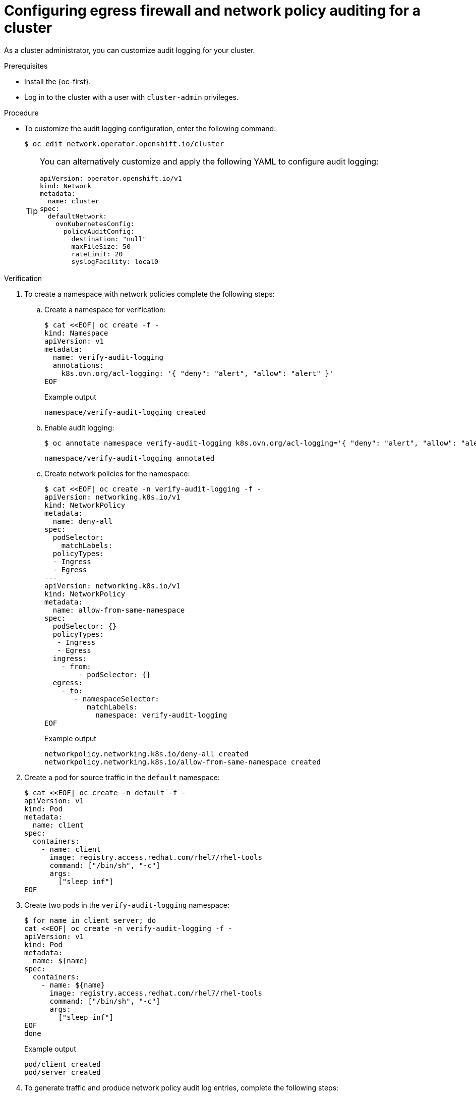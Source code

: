 :_content-type: PROCEDURE
[id="nw-networkpolicy-audit-configure_{context}"]
= Configuring egress firewall and network policy auditing for a cluster

As a cluster administrator, you can customize audit logging for your cluster.

.Prerequisites

* Install the {oc-first}.
* Log in to the cluster with a user with `cluster-admin` privileges.

.Procedure

* To customize the audit logging configuration, enter the following command:
+
[source,terminal]
----
$ oc edit network.operator.openshift.io/cluster
----
+
[TIP]
====
You can alternatively customize and apply the following YAML to configure audit logging:

[source,yaml]
----
apiVersion: operator.openshift.io/v1
kind: Network
metadata:
  name: cluster
spec:
  defaultNetwork:
    ovnKubernetesConfig:
      policyAuditConfig:
        destination: "null"
        maxFileSize: 50
        rateLimit: 20
        syslogFacility: local0
----
====

.Verification

. To create a namespace with network policies complete the following steps:
.. Create a namespace for verification:
+
[source,terminal]
----
$ cat <<EOF| oc create -f -
kind: Namespace
apiVersion: v1
metadata:
  name: verify-audit-logging
  annotations:
    k8s.ovn.org/acl-logging: '{ "deny": "alert", "allow": "alert" }'
EOF
----
+
.Example output
[source,text]
----
namespace/verify-audit-logging created
----

.. Enable audit logging:
+
[source,terminal]
----
$ oc annotate namespace verify-audit-logging k8s.ovn.org/acl-logging='{ "deny": "alert", "allow": "alert" }'
----
+
[source,text]
----
namespace/verify-audit-logging annotated
----

.. Create network policies for the namespace:
+
[source,terminal]
----
$ cat <<EOF| oc create -n verify-audit-logging -f -
apiVersion: networking.k8s.io/v1
kind: NetworkPolicy
metadata:
  name: deny-all
spec:
  podSelector:
    matchLabels:
  policyTypes:
  - Ingress
  - Egress
---
apiVersion: networking.k8s.io/v1
kind: NetworkPolicy
metadata:
  name: allow-from-same-namespace
spec:
  podSelector: {}
  policyTypes:
   - Ingress
   - Egress
  ingress:
    - from:
        - podSelector: {}
  egress:
    - to:
       - namespaceSelector:
          matchLabels:
            namespace: verify-audit-logging
EOF
----
+
.Example output
[source,text]
----
networkpolicy.networking.k8s.io/deny-all created
networkpolicy.networking.k8s.io/allow-from-same-namespace created
----

. Create a pod for source traffic in the `default` namespace:
+
[source,terminal]
----
$ cat <<EOF| oc create -n default -f -
apiVersion: v1
kind: Pod
metadata:
  name: client
spec:
  containers:
    - name: client
      image: registry.access.redhat.com/rhel7/rhel-tools
      command: ["/bin/sh", "-c"]
      args:
        ["sleep inf"]
EOF
----

. Create two pods in the `verify-audit-logging` namespace:
+
[source,terminal]
----
$ for name in client server; do
cat <<EOF| oc create -n verify-audit-logging -f -
apiVersion: v1
kind: Pod
metadata:
  name: ${name}
spec:
  containers:
    - name: ${name}
      image: registry.access.redhat.com/rhel7/rhel-tools
      command: ["/bin/sh", "-c"]
      args:
        ["sleep inf"]
EOF
done
----
+
.Example output
[source,text]
----
pod/client created
pod/server created
----

. To generate traffic and produce network policy audit log entries, complete the following steps:

.. Obtain the IP address for pod named `server` in the `verify-audit-logging` namespace:
+
[source,terminal]
----
$ POD_IP=$(oc get pods server -n verify-audit-logging -o jsonpath='{.status.podIP}')
----

.. Ping the IP address from the previous command from the pod named `client` in the `default` namespace and confirm that all packets are dropped:
+
[source,terminal]
----
$ oc exec -it client -n default -- /bin/ping -c 2 $POD_IP
----
+
.Example output
[source,text]
----
PING 10.128.2.55 (10.128.2.55) 56(84) bytes of data.

--- 10.128.2.55 ping statistics ---
2 packets transmitted, 0 received, 100% packet loss, time 2041ms
----

.. Ping the IP address saved in the `POD_IP` shell environment variable from the pod named `client` in the `verify-audit-logging` namespace and confirm that all packets are allowed:
+
[source,terminal]
----
$ oc exec -it client -n verify-audit-logging -- /bin/ping -c 2 $POD_IP
----
+
.Example output
[source,text]
----
PING 10.128.0.86 (10.128.0.86) 56(84) bytes of data.
64 bytes from 10.128.0.86: icmp_seq=1 ttl=64 time=2.21 ms
64 bytes from 10.128.0.86: icmp_seq=2 ttl=64 time=0.440 ms

--- 10.128.0.86 ping statistics ---
2 packets transmitted, 2 received, 0% packet loss, time 1001ms
rtt min/avg/max/mdev = 0.440/1.329/2.219/0.890 ms
----

. Display the latest entries in the network policy audit log:
+
[source,terminal]
----
$ for pod in $(oc get pods -n openshift-ovn-kubernetes -l app=ovnkube-node --no-headers=true | awk '{ print $1 }') ; do
    oc exec -it $pod -n openshift-ovn-kubernetes -- tail -4 /var/log/ovn/acl-audit-log.log
  done
----
+
.Example output
[source,text]
----
Defaulting container name to ovn-controller.
Use 'oc describe pod/ovnkube-node-hdb8v -n openshift-ovn-kubernetes' to see all of the containers in this pod.
2021-06-13T19:33:11.590Z|00005|acl_log(ovn_pinctrl0)|INFO|name="verify-audit-logging_deny-all", verdict=drop, severity=alert: icmp,vlan_tci=0x0000,dl_src=0a:58:0a:80:02:39,dl_dst=0a:58:0a:80:02:37,nw_src=10.128.2.57,nw_dst=10.128.2.55,nw_tos=0,nw_ecn=0,nw_ttl=64,icmp_type=8,icmp_code=0
2021-06-13T19:33:12.614Z|00006|acl_log(ovn_pinctrl0)|INFO|name="verify-audit-logging_deny-all", verdict=drop, severity=alert: icmp,vlan_tci=0x0000,dl_src=0a:58:0a:80:02:39,dl_dst=0a:58:0a:80:02:37,nw_src=10.128.2.57,nw_dst=10.128.2.55,nw_tos=0,nw_ecn=0,nw_ttl=64,icmp_type=8,icmp_code=0
2021-06-13T19:44:10.037Z|00007|acl_log(ovn_pinctrl0)|INFO|name="verify-audit-logging_allow-from-same-namespace_0", verdict=allow, severity=alert: icmp,vlan_tci=0x0000,dl_src=0a:58:0a:80:02:3b,dl_dst=0a:58:0a:80:02:3a,nw_src=10.128.2.59,nw_dst=10.128.2.58,nw_tos=0,nw_ecn=0,nw_ttl=64,icmp_type=8,icmp_code=0
2021-06-13T19:44:11.037Z|00008|acl_log(ovn_pinctrl0)|INFO|name="verify-audit-logging_allow-from-same-namespace_0", verdict=allow, severity=alert: icmp,vlan_tci=0x0000,dl_src=0a:58:0a:80:02:3b,dl_dst=0a:58:0a:80:02:3a,nw_src=10.128.2.59,nw_dst=10.128.2.58,nw_tos=0,nw_ecn=0,nw_ttl=64,icmp_type=8,icmp_code=0
----

